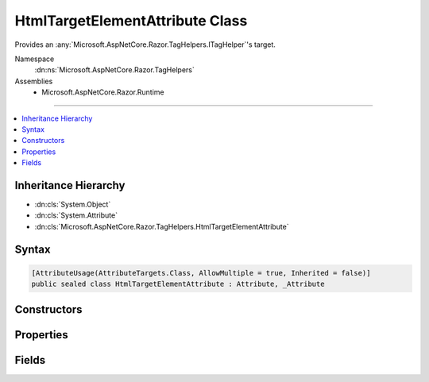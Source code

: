

HtmlTargetElementAttribute Class
================================






Provides an :any:`Microsoft.AspNetCore.Razor.TagHelpers.ITagHelper`\'s target.


Namespace
    :dn:ns:`Microsoft.AspNetCore.Razor.TagHelpers`
Assemblies
    * Microsoft.AspNetCore.Razor.Runtime

----

.. contents::
   :local:



Inheritance Hierarchy
---------------------


* :dn:cls:`System.Object`
* :dn:cls:`System.Attribute`
* :dn:cls:`Microsoft.AspNetCore.Razor.TagHelpers.HtmlTargetElementAttribute`








Syntax
------

.. code-block:: csharp

    [AttributeUsage(AttributeTargets.Class, AllowMultiple = true, Inherited = false)]
    public sealed class HtmlTargetElementAttribute : Attribute, _Attribute








.. dn:class:: Microsoft.AspNetCore.Razor.TagHelpers.HtmlTargetElementAttribute
    :hidden:

.. dn:class:: Microsoft.AspNetCore.Razor.TagHelpers.HtmlTargetElementAttribute

Constructors
------------

.. dn:class:: Microsoft.AspNetCore.Razor.TagHelpers.HtmlTargetElementAttribute
    :noindex:
    :hidden:

    
    .. dn:constructor:: Microsoft.AspNetCore.Razor.TagHelpers.HtmlTargetElementAttribute.HtmlTargetElementAttribute()
    
        
    
        
        Instantiates a new instance of the :any:`Microsoft.AspNetCore.Razor.TagHelpers.HtmlTargetElementAttribute` class that targets all HTML
        elements with the required :dn:prop:`Microsoft.AspNetCore.Razor.TagHelpers.HtmlTargetElementAttribute.Attributes`\.
    
        
    
        
        .. code-block:: csharp
    
            public HtmlTargetElementAttribute()
    
    .. dn:constructor:: Microsoft.AspNetCore.Razor.TagHelpers.HtmlTargetElementAttribute.HtmlTargetElementAttribute(System.String)
    
        
    
        
        Instantiates a new instance of the :any:`Microsoft.AspNetCore.Razor.TagHelpers.HtmlTargetElementAttribute` class with the given
        <em>tag</em> as its :dn:prop:`Microsoft.AspNetCore.Razor.TagHelpers.HtmlTargetElementAttribute.Tag` value.
    
        
    
        
        :param tag: 
            The HTML tag the :any:`Microsoft.AspNetCore.Razor.TagHelpers.ITagHelper` targets.
        
        :type tag: System.String
    
        
        .. code-block:: csharp
    
            public HtmlTargetElementAttribute(string tag)
    

Properties
----------

.. dn:class:: Microsoft.AspNetCore.Razor.TagHelpers.HtmlTargetElementAttribute
    :noindex:
    :hidden:

    
    .. dn:property:: Microsoft.AspNetCore.Razor.TagHelpers.HtmlTargetElementAttribute.Attributes
    
        
    
        
        A comma-separated :any:`System.String` of attribute selectors the HTML element must match for the 
        :any:`Microsoft.AspNetCore.Razor.TagHelpers.ITagHelper` to run. <code>*</code> at the end of an attribute name acts as a prefix match. A value
        surrounded by square brackets is handled as a CSS attribute value selector. Operators <code>^=</code>, <code>$=</code> and
        <code>=</code> are supported e.g. <code>"name"</code>, <code>"[name]"</code>, <code>"[name=value]"</code>, <code>"[ name ^= 'value' ]"</code>.
    
        
        :rtype: System.String
    
        
        .. code-block:: csharp
    
            public string Attributes { get; set; }
    
    .. dn:property:: Microsoft.AspNetCore.Razor.TagHelpers.HtmlTargetElementAttribute.ParentTag
    
        
    
        
        The required HTML element name of the direct parent. A <code>null</code> value indicates any HTML element name is
        allowed.
    
        
        :rtype: System.String
    
        
        .. code-block:: csharp
    
            public string ParentTag { get; set; }
    
    .. dn:property:: Microsoft.AspNetCore.Razor.TagHelpers.HtmlTargetElementAttribute.Tag
    
        
    
        
        The HTML tag the :any:`Microsoft.AspNetCore.Razor.TagHelpers.ITagHelper` targets. A <code>*</code> value indicates this :any:`Microsoft.AspNetCore.Razor.TagHelpers.ITagHelper`
        targets all HTML elements with the required :dn:prop:`Microsoft.AspNetCore.Razor.TagHelpers.HtmlTargetElementAttribute.Attributes`\.
    
        
        :rtype: System.String
    
        
        .. code-block:: csharp
    
            public string Tag { get; }
    
    .. dn:property:: Microsoft.AspNetCore.Razor.TagHelpers.HtmlTargetElementAttribute.TagStructure
    
        
    
        
        The expected tag structure. Defaults to :dn:field:`Microsoft.AspNetCore.Razor.TagHelpers.TagStructure.Unspecified`\.
    
        
        :rtype: Microsoft.AspNetCore.Razor.TagHelpers.TagStructure
    
        
        .. code-block:: csharp
    
            public TagStructure TagStructure { get; set; }
    

Fields
------

.. dn:class:: Microsoft.AspNetCore.Razor.TagHelpers.HtmlTargetElementAttribute
    :noindex:
    :hidden:

    
    .. dn:field:: Microsoft.AspNetCore.Razor.TagHelpers.HtmlTargetElementAttribute.ElementCatchAllTarget
    
        
        :rtype: System.String
    
        
        .. code-block:: csharp
    
            public const string ElementCatchAllTarget = "*"
    

